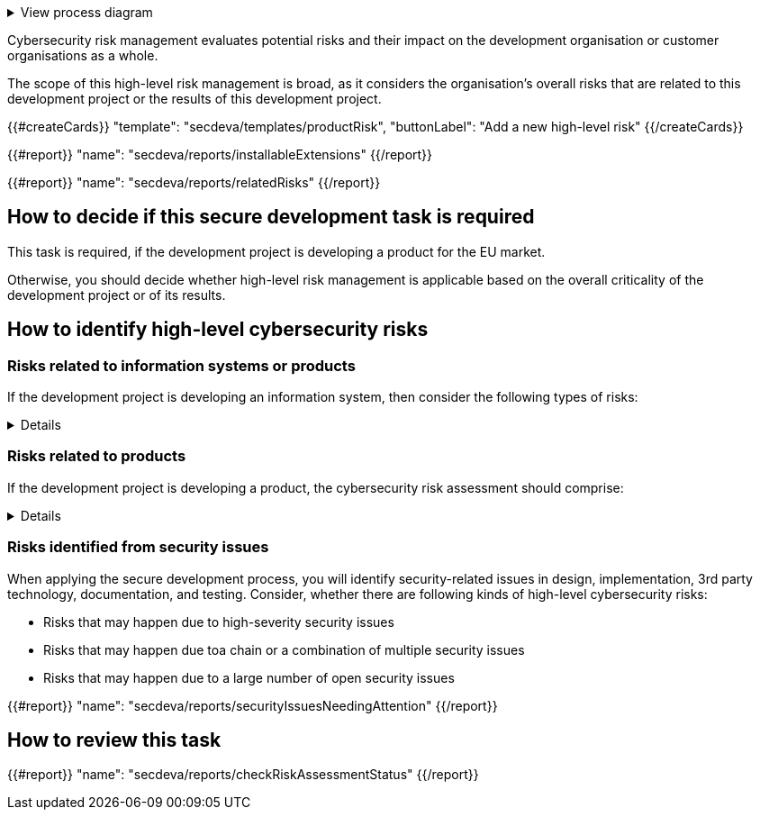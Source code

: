 .View process diagram
[%collapsible]
====
{{#graph}}
  "model": "secdeva/graphModels/processDiagram",
  "view": "secdeva/graphViews/processTask"
{{/graph}}
====

Cybersecurity risk management evaluates potential risks and their impact on the development organisation or customer organisations as a whole.

The scope of this high-level risk management is broad, as it considers the organisation's overall risks that are related to this development project or the results of this development project.

{{#createCards}}
    "template": "secdeva/templates/productRisk",
    "buttonLabel": "Add a new high-level risk"
{{/createCards}}

{{#report}}
    "name": "secdeva/reports/installableExtensions"
{{/report}}

{{#report}}
    "name": "secdeva/reports/relatedRisks"
{{/report}}

== How to decide if this secure development task is required

This task is required, if the development project is developing a product for the EU market.

Otherwise, you should decide whether high-level risk management is applicable based on the overall criticality of the development project or of its results.

== How to identify high-level cybersecurity risks

=== Risks related to information systems or products

If the development project is developing an information system, then consider the following types of risks:

[%collapsible]
====
* Leaks from/corruption of/destruction of important databases or data storage
* Loss of IPR
* Loss or major changes at key suppliers, supply chain attack
* Risks that may realise if the system or product is not available
* Insecure development/testing/production environments
* Lack of proper (internal/customer) documentation
* Defects in software maintenance/updating
* Insufficient protection of cryptographic assets (e.g., signing keys)
====

=== Risks related to products

If the development project is developing a product, the cybersecurity risk assessment should comprise:

[%collapsible]
====

General:

* Risks that may impact the health or safety of users. Interference of safety functions.
* Risks based on the intended purpose and reasonably foreseeable use of the product
* Risks related to the conditions of use or the operational environment
* Risks that affect any valuable assets that should be protected
* The length of time the product is expected to be in use

Confidentiality:

* Leaking customer information such as configuration or production data. Consired both information at rest and in transit.
* Leaking personal information. Consired both information at rest and in transit.
* Unplanned disposal process or deficiencies in the procedures for removing data

Integrity:

* Insecure default settings, which may lead to insecure configurations being used in the field
* Unauthorised modification of configuration or parameters. Consired both information at rest and in transit.
* Malformed or tampered production data. Consired both information at rest and in transit.
* Ransomware or malicious code infection
* Supply chain attacks on software or hardware components
* Unauthorised physical access to the product
* Insufficient software update support, such as lack of automation risking that updates are not done
* Deficiencies in product hardening, leading to unnecessarily exposed attack surface

Availability:

* Unavailability of the product functionality, especially the essential functions
* Unavailability of customer systems due to a product security issue
* Unavailability of mechanisms to detect security incidents
* Destruction or corruption of key databases or data

IPR:

* Theft of intellectual property
* Counterfeit products

====

=== Risks identified from security issues

When applying the secure development process, you will identify security-related issues in design, implementation, 3rd party technology, documentation, and testing. Consider, whether there are following kinds of high-level cybersecurity risks:

* Risks that may happen due to high-severity security issues
* Risks that may happen due toa chain or a combination of multiple security issues
* Risks that may happen due to a large number of open security issues

{{#report}}
  "name": "secdeva/reports/securityIssuesNeedingAttention"
{{/report}}


== How to review this task

{{#report}}
  "name": "secdeva/reports/checkRiskAssessmentStatus"
{{/report}}
